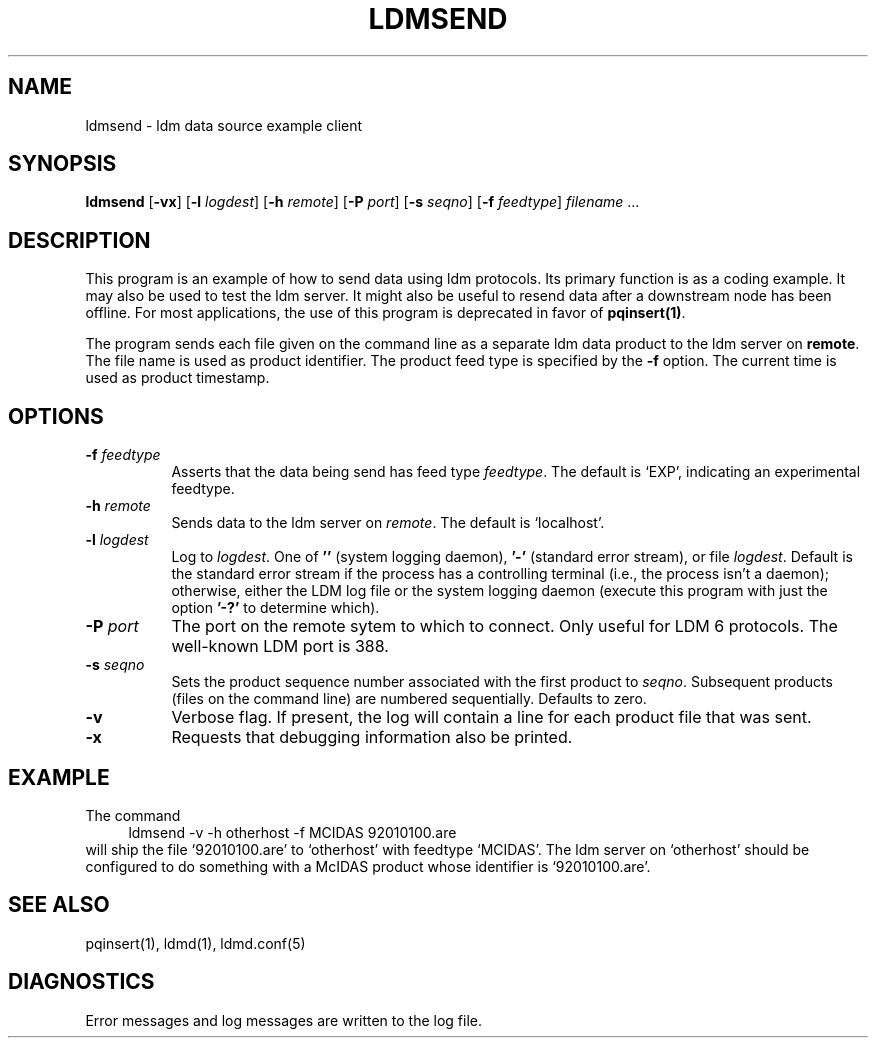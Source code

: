 .TH LDMSEND 1 "2010-03-10"
.SH NAME
ldmsend - ldm data source example client
.SH "SYNOPSIS"
\fBldmsend \fR[\fB\-vx\fR] [\fB\-l \fIlogdest\fR] 
[\fB-h \fIremote\fR]
[\fB-P \fIport\fR]
[\fB-s \fIseqno\fR]
[\fB-f \fIfeedtype\fR]
\fIfilename\fR ...
.SH DESCRIPTION
.LP
This program is an example of how to send data using ldm protocols.
Its primary function is as a coding example. It may also be used to
test the ldm server.  It might also be useful to resend data
after a downstream node has been offline. For most applications,
the use of this program is deprecated in favor of \fBpqinsert(1)\fR.
.LP
The program sends each file given on the command line as a separate
ldm data product to the ldm server on \fBremote\fR. The file name is
used as product identifier.
The product feed type is specified by the \fB\-f\fR option.
The current time is used as product timestamp.
.SH OPTIONS 
.TP 8
.BI \-f " feedtype"
Asserts that the data being send has feed type \fIfeedtype\fR.
The default is `EXP', indicating an experimental feedtype.
.TP
.BI \-h " remote"
Sends data to the ldm server on \fIremote\fR. The default is `localhost'.
.TP
.BI \-l " logdest"
Log to \fIlogdest\fP. One of \fB''\fP (system logging daemon), \fB'-'\fP
(standard error stream), or file \fIlogdest\fP. Default is the standard error
stream if the process has a controlling terminal (i.e., the process isn't a
daemon); otherwise, either the LDM log file or the system logging daemon
(execute this program with just the option \fB'-?'\fP to determine which).
.TP
.BI \-P " port"
The port on the remote sytem to which to connect.  Only useful for LDM 6
protocols.  The well-known LDM port is 388.
.TP
.BI \-s " seqno"
Sets the product sequence number associated with the first product
to \fIseqno\fR. Subsequent products (files on the command line)
are numbered sequentially. Defaults to zero.
.TP
.B \-v
Verbose flag.  If present, the log will contain a line for 
each product file that was sent.
.TP
.BI \-x
Requests that debugging information also be printed.
.SH EXAMPLE
The command
.RS +4
.nf
ldmsend -v -h otherhost -f MCIDAS 92010100.are
.fi
.RE
will ship the file `92010100.are' to `otherhost' with feedtype `MCIDAS'.
The ldm server on `otherhost'
should be configured to do something with a McIDAS product whose identifier is
`92010100.are'.
.SH "SEE ALSO"
pqinsert(1), ldmd(1), ldmd.conf(5)
.SH DIAGNOSTICS
Error messages and log messages are written to the log file. 

